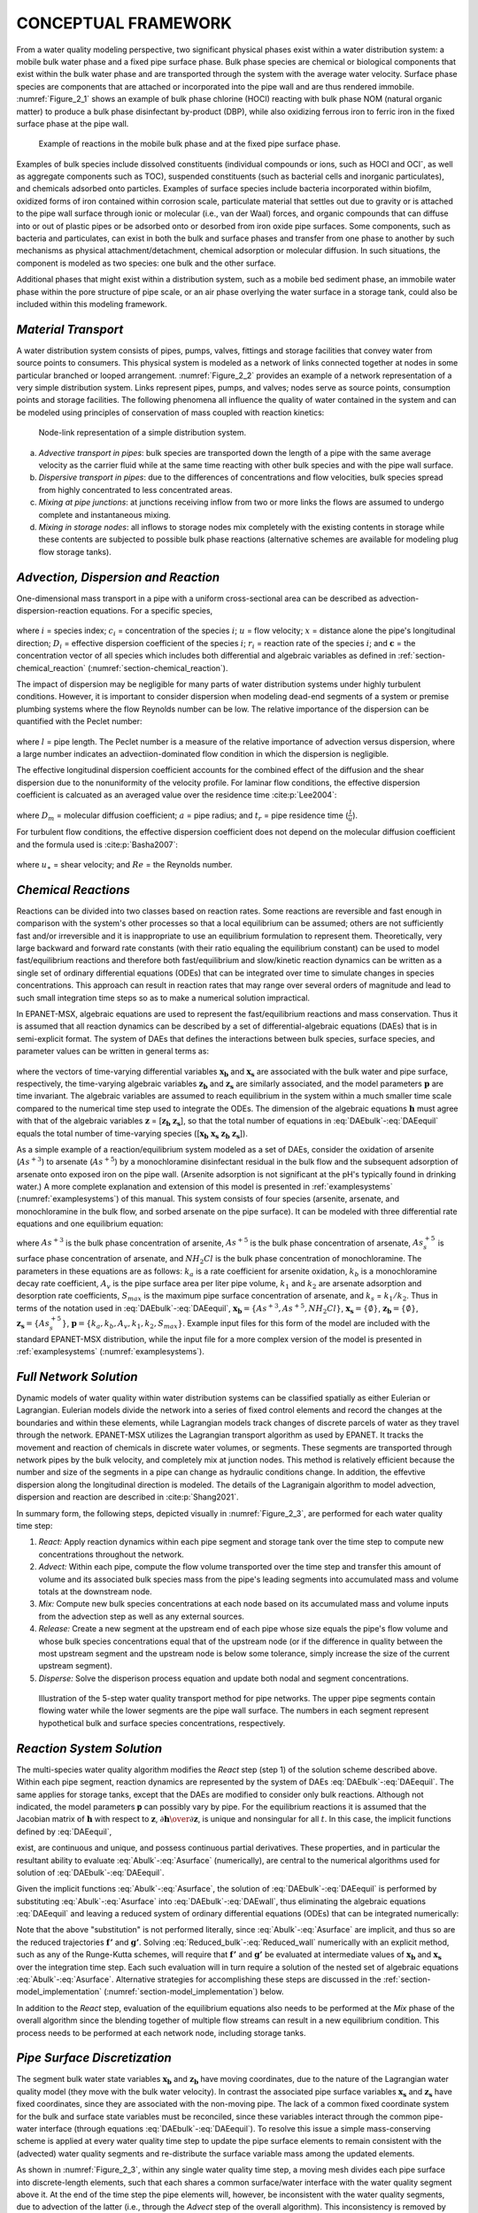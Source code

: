 .. raw:: latex

    \clearpage

.. _framework:

CONCEPTUAL FRAMEWORK
=======================

From a water quality modeling perspective, two significant physical
phases exist within a water distribution system: a mobile bulk water
phase and a fixed pipe surface phase. Bulk phase species are chemical or
biological components that exist within the bulk water phase and are
transported through the system with the average water velocity. Surface
phase species are components that are attached or incorporated into the
pipe wall and are thus rendered immobile. :numref:`Figure_2_1` shows an example of
bulk phase chlorine (HOCl) reacting with bulk phase NOM (natural organic
matter) to produce a bulk phase disinfectant by-product (DBP), while
also oxidizing ferrous iron to ferric iron in the fixed surface phase at
the pipe wall.   

.. _Figure_2_1:
.. figure:: ./media/image2.png
   :width: 5.96388in
   :height: 2.76667in
   
   Example of reactions in the mobile bulk phase and at the fixed pipe surface phase.

Examples of bulk species include dissolved constituents (individual
compounds or ions, such as HOCl and OCl\ :sup:`-`, as well as aggregate
components such as TOC), suspended constituents (such as bacterial cells
and inorganic particulates), and chemicals adsorbed onto particles.
Examples of surface species include bacteria incorporated within
biofilm, oxidized forms of iron contained within corrosion scale,
particulate material that settles out due to gravity or is attached to
the pipe wall surface through ionic or molecular (i.e., van der Waal)
forces, and organic compounds that can diffuse into or out of plastic
pipes or be adsorbed onto or desorbed from iron oxide pipe surfaces.
Some components, such as bacteria and particulates, can exist in both
the bulk and surface phases and transfer from one phase to another by
such mechanisms as physical attachment/detachment, chemical adsorption
or molecular diffusion. In such situations, the component is modeled as
two species: one bulk and the other surface.

Additional phases that might exist within a distribution system, such as
a mobile bed sediment phase, an immobile water phase within the pore
structure of pipe scale, or an air phase overlying the water surface in
a storage tank, could also be included within this modeling framework.

.. _section-Material_transport:

*Material Transport*
---------------------

A water distribution system consists of pipes, pumps, valves, fittings
and storage facilities that convey water from source points to
consumers. This physical system is modeled as a network of links
connected together at nodes in some particular branched or looped
arrangement. :numref:`Figure_2_2` provides an example of a network representation
of a very simple distribution system. Links represent pipes, pumps, and
valves; nodes serve as source points, consumption points and storage
facilities. The following phenomena all influence the quality of water
contained in the system and can be modeled using principles of
conservation of mass coupled with reaction kinetics:

.. _Figure_2_2:
.. figure:: ./media/image3.png
   :alt: Chart, diagram, schematic, box and whisker chart Description automatically generated
   :width: 3.22528in
   :height: 2.3002in

   Node-link representation of a simple distribution system.

a. *Advective transport in pipes*: bulk species are transported down the
   length of a pipe with the same average velocity as the carrier fluid
   while at the same time reacting with other bulk species and with the
   pipe wall surface.

b. *Dispersive transport in pipes*: due to the differences of concentrations and flow 
   velocities, bulk species spread from highly concentrated to less concentrated areas.
   
c. *Mixing at pipe junctions*: at junctions receiving inflow from two or
   more links the flows are assumed to undergo complete and
   instantaneous mixing.

d. *Mixing in storage nodes*: all inflows to storage nodes mix
   completely with the existing contents in storage while these contents
   are subjected to possible bulk phase reactions (alternative schemes
   are available for modeling plug flow storage tanks).


.. _section-advection_dispersion_reaction:

*Advection, Dispersion and Reaction*
-------------------------------------

One-dimensional mass transport in a pipe with a uniform
cross-sectional area can be described as advection-dispersion-reaction equations. For a specific species,

 .. math:: 
    \begin{aligned}
    \frac{\partial {c_i}}  {\partial {t}} + u \frac{\partial {c_i}}  {\partial {x}}= D_i\frac{\partial^2 {c_i}}  {\partial {x^2}}+r(\boldsymbol{c})
    \end{aligned}
    :label: 1DADR 

where :math:`i` = species index; :math:`c_i` = concentration of the species :math:`i`; :math:`u` = flow velocity; :math:`x` = distance alone the pipe's longitudinal direction;
:math:`D_i` = effective dispersion coefficient of the species :math:`i`; :math:`r_i` = reaction rate of the species :math:`i`; and :math:`\boldsymbol{c}` = the concentration vector of all species which includes both differential and algebraic variables as
defined in :ref:`section-chemical_reaction` (:numref:`section-chemical_reaction`).

The impact of dispersion may be negligible for many parts of water distribution systems under highly turbulent conditions. However, it is important to consider dispersion when modeling
dead-end segments of a system or premise plumbing systems where the flow Reynolds number can be low. The relative importance of the dispersion can be
quantified with the Peclet number:

 .. math:: 
    \begin{aligned}
    Pe_i = {\frac{ul}  {D_i}} 
    \end{aligned}
    :label: Peclet_Number

where :math:`l` = pipe length. The Peclet number is a measure of the relative importance of advection versus dispersion, where a large number indicates an advectiion-dominated flow condition in which the dispersion is negligible.

The effective longitudinal dispersion coefficient accounts for the combined effect of the diffusion and the shear dispersion due to the
nonuniformity of the velocity profile. For laminar flow conditions, the effective dispersion coefficient is calcuated as an averaged value over the residence time :cite:p:`Lee2004`:

 .. math:: 
    \begin{aligned}
    D = {\frac {a^2u^2} {48D_m}}\left[1-\left[\frac{1-exp\left(-16\frac{D_mt_r}{a^2}\right)}{16{\frac{D_mt_r}{a^2}}} \right] \right] 
    \end{aligned}
    :label: Lee_formula
    
where :math:`D_m` = molecular diffusion coefficient; :math:`a` = pipe radius; and :math:`t_r` = pipe residence time (:math:`\frac {l} {u}`).

For turbulent flow conditions, the effective dispersion coefficient does not depend on the molecular diffusion coefficient and the formula
used is :cite:p:`Basha2007`:

 .. math:: 
    \begin{aligned}
    D = au_{\ast}\left[10.1+577\left(\frac{Re}{1000}\right)^{-2.2}\right]
    \end{aligned}
    :label: Basha_formula
    
where :math:`u_{\ast}` = shear velocity; and :math:`Re` = the Reynolds number.

.. _section-chemical_reaction:

*Chemical Reactions*
--------------------

Reactions can be divided into two classes based on reaction rates. Some
reactions are reversible and fast enough in comparison with the system's
other processes so that a local equilibrium can be assumed; others are
not sufficiently fast and/or irreversible and it is inappropriate to use
an equilibrium formulation to represent them. Theoretically, very large
backward and forward rate constants (with their ratio equaling the
equilibrium constant) can be used to model fast/equilibrium reactions
and therefore both fast/equilibrium and slow/kinetic reaction dynamics
can be written as a single set of ordinary differential equations (ODEs)
that can be integrated over time to simulate changes in species
concentrations. This approach can result in reaction rates that may
range over several orders of magnitude and lead to such small
integration time steps so as to make a numerical solution impractical.

In EPANET-MSX, algebraic equations are used to represent the
fast/equilibrium reactions and mass conservation. Thus it is assumed
that all reaction dynamics can be described by a set of
differential-algebraic equations (DAEs) that is in semi-explicit format.
The system of DAEs that defines the interactions between bulk species,
surface species, and parameter values can be written in general terms
as:


 .. math:: 
    \begin{aligned}
    \frac{d \boldsymbol{x_b}}  {d {t}} = \boldsymbol {f(x_b, x_s, z_b, z_s, p)} 
    \end{aligned}
    :label: DAEbulk 

 .. math:: 
    \begin{aligned}
    \frac{d\boldsymbol{x_s}} {d {t}}= \boldsymbol  {g(x_b, x_s, z_b, z_s, p)} 
    \end{aligned}
    :label: DAEwall

 .. math:: 
    \begin{aligned}
    \boldsymbol{0} = \boldsymbol{h(x_b, x_s, z_b, z_s, p)} 
    \end{aligned}
    :label: DAEequil

where the vectors of time-varying differential variables :math:`\boldsymbol{x_b}` and
:math:`\boldsymbol{x_s}` are associated with the bulk water and pipe surface,
respectively, the time-varying algebraic variables :math:`\boldsymbol{z_b}` and :math:`\boldsymbol{z_s}`
are similarly associated, and the model parameters :math:`\boldsymbol{p}` are time
invariant. The algebraic variables are assumed to reach equilibrium in
the system within a much smaller time scale compared to the numerical
time step used to integrate the ODEs. The dimension of the algebraic
equations :math:`\boldsymbol{h}` must agree with that of the algebraic variables :math:`\boldsymbol{z}` =
[:math:`\boldsymbol{z_b}` :math:`\boldsymbol{z_s}`], so that the total number of equations in :eq:`DAEbulk`-:eq:`DAEequil` equals
the total number of time-varying species ([:math:`\boldsymbol{x_b}` :math:`\boldsymbol{x_s}` :math:`\boldsymbol{z_b}` :math:`\boldsymbol{z_s}`]).

As a simple example of a reaction/equilibrium system modeled as a set of
DAEs, consider the oxidation of arsenite (:math:`As^{+3}`) to arsenate
(:math:`As^{+5}`) by a monochloramine disinfectant residual in the bulk
flow and the subsequent adsorption of arsenate onto exposed iron on the
pipe wall. (Arsenite adsorption is not significant at the pH's typically
found in drinking water.) A more complete explanation and extension of
this model is presented in :ref:`examplesystems` (:numref:`examplesystems`) of this manual. This system
consists of four species (arsenite, arsenate, and monochloramine in the
bulk flow, and sorbed arsenate on the pipe surface). It can be modeled
with three differential rate equations and one equilibrium equation:

.. math::
   \begin{aligned}
   \frac{d As^{+3}} {d {t}} = -k_a As^{+3}(NH_2Cl)
   \end{aligned}
   :label: As3

.. math::
   \begin{aligned}
   \frac{d As^{+5}} {d {t}} = k_a As^{+3}(NH_2Cl)-A_v[k_1(S_{max}-As_s^{+5})As^{+5}-k_2As_s^{+5}]
   \end{aligned}
   :label: As5

.. math::
   \begin{aligned}
   \frac{d (NH_2Cl)} {d {t}} =-k_b (NH_2Cl)
   \end{aligned}
   :label: NH2Cl

.. math::
   \begin{aligned}
   As_s^{+5} = \frac{k_s S_{max} As^{+5}}{1+k_s As^{+5}}
   \end{aligned}
   :label: As5S

where :math:`As^{+3}` is the bulk phase concentration of arsenite,
:math:`As^{+5}` is the bulk phase concentration of arsenate, :math:`As_s^{+5}` \ is
surface phase concentration of arsenate, and :math:`NH_2Cl` is the
bulk phase concentration of monochloramine. The parameters in these
equations are as follows: :math:`k_a` is a rate coefficient for arsenite
oxidation, :math:`k_b` is a monochloramine decay rate coefficient,
:math:`A_v` is the pipe surface area per liter pipe volume, :math:`k_1`
and :math:`k_2` are arsenate adsorption and desorption rate
coefficients, :math:`S_{max}` is the maximum pipe surface concentration of
arsenate, and :math:`k_s` = :math:`k_1/k_2`. Thus in terms of
the notation used in :eq:`DAEbulk`-:eq:`DAEequil`, :math:`\boldsymbol{x_b} = {\{As^{+3},
As^{+5}, NH_2Cl\}}`, :math:`\boldsymbol{x_s} = {\{\emptyset\}}`, :math:`\boldsymbol{z_b} = {\{\emptyset\}}`, 
:math:`\boldsymbol{z_s} = {\{As_s^{+5}\}}`, :math:`\boldsymbol{p} = {\{k_a, k_b, A_v, k_1, k_2, S_{max}\}}`. Example input
files for this form of the model are included with the standard
EPANET-MSX distribution, while the input file for a more complex version
of the model is presented in :ref:`examplesystems` (:numref:`examplesystems`).

.. _section-network_solution:

*Full Network Solution*
-----------------------

Dynamic models of water quality within water distribution systems can be
classified spatially as either Eulerian or Lagrangian. Eulerian models
divide the network into a series of fixed control elements and record
the changes at the boundaries and within these elements, while
Lagrangian models track changes of discrete parcels of water as they
travel through the network. EPANET-MSX utilizes the Lagrangian
transport algorithm as used by EPANET. It tracks the movement and reaction of chemicals in discrete
water volumes, or segments. These segments are transported through
network pipes by the bulk velocity, and completely mix at junction
nodes. This method is relatively efficient because the number and size
of the segments in a pipe can change as hydraulic conditions change. In addition, the effevtive dispersion along the 
longitudinal direction is modeled. The details of the Lagranigain algorithm to model advection, dispersion and reaction are described in :cite:p:`Shang2021`.

In summary form, the following steps, depicted visually in :numref:`Figure_2_3`,
are performed for each water quality time step:

1. *React:* Apply reaction dynamics within each pipe segment and storage
   tank over the time step to compute new concentrations throughout the
   network.

2. *Advect:* Within each pipe, compute the flow volume transported over
   the time step and transfer this amount of volume and its associated
   bulk species mass from the pipe's leading segments into accumulated
   mass and volume totals at the downstream node.

3. *Mix:* Compute new bulk species concentrations at each node based on
   its accumulated mass and volume inputs from the advection step as
   well as any external sources.

4. *Release:* Create a new segment at the upstream end of each pipe
   whose size equals the pipe's flow volume and whose bulk species
   concentrations equal that of the upstream node (or if the difference
   in quality between the most upstream segment and the upstream node is
   below some tolerance, simply increase the size of the current
   upstream segment).

5. *Disperse:* Solve the disperison process equation and update both nodal and segment concentrations.

.. _Figure_2_3:
.. figure:: ./media/image12_dispersion.png

   Illustration of the 5-step water quality transport method for pipe networks. The upper pipe segments contain flowing water while the lower segments are the pipe wall surface. The numbers in each segment represent hypothetical bulk and surface species concentrations, respectively.

.. _section-reaction_solution:

*Reaction System Solution*
--------------------------

The multi-species water quality algorithm modifies the *React* step
(step 1) of the solution scheme described above. Within each pipe
segment, reaction dynamics are represented by the system of DAEs
:eq:`DAEbulk`-:eq:`DAEequil`. The same applies for storage tanks, except that the DAEs are
modified to consider only bulk reactions. Although not indicated, the
model parameters **p** can possibly vary by pipe. For the equilibrium
reactions it is assumed that the Jacobian matrix of :math:`\boldsymbol{h}` with respect
to :math:`\boldsymbol{z}`, :math:`\partial \boldsymbol{h} \over \partial \boldsymbol{z}`, is unique and nonsingular for all :math:`t`. In
this case, the implicit functions defined by :eq:`DAEequil`,

.. math::
   \begin{aligned}
   \boldsymbol{z_b} = \boldsymbol{z_b}(\boldsymbol{x_b}, \boldsymbol{x_s}, \boldsymbol{p}) 
   \end{aligned}
   :label: Abulk

.. math::
   \begin{aligned}
   \boldsymbol{z_s} = \boldsymbol{z_s}(\boldsymbol{x_b}, \boldsymbol{x_s}, \boldsymbol{p}) 
   \end{aligned}
   :label: Asurface

exist, are continuous and unique, and possess continuous partial
derivatives. These properties, and in particular the resultant ability
to evaluate :eq:`Abulk`-:eq:`Asurface` (numerically), are central to the numerical
algorithms used for solution of :eq:`DAEbulk`-:eq:`DAEequil`.

Given the implicit functions  :eq:`Abulk`-:eq:`Asurface`, the solution of :eq:`DAEbulk`-:eq:`DAEequil` is
performed by substituting  :eq:`Abulk`-:eq:`Asurface` into :eq:`DAEbulk`-:eq:`DAEwall`, thus eliminating the
algebraic equations :eq:`DAEequil` and leaving a reduced system of ordinary
differential equations (ODEs) that can be integrated numerically:

.. math::
   \begin{aligned}
   \frac{d \boldsymbol{x_b}} {d {t}} = \boldsymbol {f(x_b, x_s, z_b(x_b, x_s, p), z_s(x_b, x_s, p), p)} = \boldsymbol {f'(x_b, x_s, p)}
   \end{aligned}
   :label: Reduced_bulk

.. math::
   \begin{aligned}
   \frac{d\boldsymbol{x_s}} {d {t}}= \boldsymbol  {g(x_b, x_s, z_b(x_b, x_s, p), z_s(x_b, x_s, p), p)} = \boldsymbol {g'(x_b, x_s, p)}
   \end{aligned}
   :label: Reduced_wall


Note that the above "substitution" is not performed literally, since
:eq:`Abulk`-:eq:`Asurface` are implicit, and thus so are the reduced trajectories :math:`\boldsymbol{f'}`
and :math:`\boldsymbol{g'}`. Solving :eq:`Reduced_bulk`-:eq:`Reduced_wall` numerically with an explicit method,
such as any of the Runge-Kutta schemes, will require that :math:`\boldsymbol{f'}` and
:math:`\boldsymbol{g'}` be evaluated at intermediate values of :math:`\boldsymbol{x_b}` and :math:`\boldsymbol{x_s}`
over the integration time step. Each such evaluation will in turn
require a solution of the nested set of algebraic equations :eq:`Abulk`-:eq:`Asurface`.
Alternative strategies for accomplishing these steps are discussed in
the :ref:`section-model_implementation` (:numref:`section-model_implementation`) below.

In addition to the *React* step, evaluation of the equilibrium equations
also needs to be performed at the *Mix* phase of the overall algorithm
since the blending together of multiple flow streams can result in a new
equilibrium condition. This process needs to be performed at each
network node, including storage tanks.

.. _section-pipe_surface:

*Pipe Surface Discretization*
-----------------------------

The segment bulk water state variables :math:`\boldsymbol{x_b}` and :math:`\boldsymbol{z_b}` have moving
coordinates, due to the nature of the Lagrangian water quality model
(they move with the bulk water velocity). In contrast the associated
pipe surface variables :math:`\boldsymbol{x_s}` and :math:`\boldsymbol{z_s}` have fixed coordinates,
since they are associated with the non-moving pipe. The lack of a common
fixed coordinate system for the bulk and surface state variables must be
reconciled, since these variables interact through the common pipe-water
interface (through equations :eq:`DAEbulk`-:eq:`DAEequil`). To resolve this issue a simple
mass-conserving scheme is applied at every water quality time step to
update the pipe surface elements to remain consistent with the
(advected) water quality segments and re-distribute the surface variable
mass among the updated elements.

As shown in :numref:`Figure_2_3`, within any single water quality time step, a
moving mesh divides each pipe surface into discrete-length elements,
such that each shares a common surface/water interface with the water
quality segment above it. At the end of the time step the pipe elements
will, however, be inconsistent with the water quality segments, due to
advection of the latter (i.e., through the *Advect* step of the overall
algorithm). This inconsistency is removed by updating the surface
species concentrations using an interfacial area-weighted average:

.. math::
   \begin{aligned}
   \boldsymbol{x}_{\boldsymbol{s}i}^{new}=\left( \frac{1} {L_{i}^{new}} \right) \sum_{j=1}^{n}(L_{i}^{new} \cap L_{j})\boldsymbol{x}_{\boldsymbol{s}j} \qquad \text{for} \quad i = 1, ... n^{new}
   \end{aligned}
   :label: wall_update1

.. math::
   \begin{aligned}
   \boldsymbol{z}_{\boldsymbol{s}i}^{new}=\left( \frac{1}{L_{i}^{new}} \right) \sum_{j=1}^{n}(L_{i}^{new} \cap L_{j})\boldsymbol{z}_{\boldsymbol{s}j} \qquad \text{for} \quad i = 1, ... n^{new}
   \end{aligned}
   :label: wall_update2

where :math:`i` is the water quality segment index, :math:`n` is the number of water
quality segments in the pipe during the most recent *React* step, :math:`L_j`
is the length of segment :math:`j`, with corresponding vectors of surface
species :math:`\boldsymbol{x}_{sj}` and :math:`\boldsymbol{z}_{sj}`, :math:`n^{new}` is the updated
number of water quality segments in the pipe after advection,
:math:`L_i^{new}` is the length of each updated segment, with corresponding
updated surface concentrations :math:`\boldsymbol{x}_{si}^{new}` and
:math:`\boldsymbol{z}_{si}^{new}`. The quantity :math:`(L_i^{new} \cap L_j)` is the
length of the overlapping intersection between segment :math:`j` and updated
segment :math:`i`.

.. _section-model_implementation:

*Model Implementation*
----------------------

EPANET-MSX offers several choices of numerical integration methods for
solving the reaction system's ODEs, equations :eq:`DAEbulk` and :eq:`DAEwall`. These include
a forward Euler method (as used in EPANET), a fifth order Runge-Kutta
method with automatic time step control :cite:p:`Hairer1993`, and a
second order Rosenbrock method with automatic time step control :cite:p:`Verwer1999`. These are listed in order of the numerical work per time
step required to obtain a solution. The Euler method is best applied to
non-stiff, linear reaction systems, the Runge-Kutta method to non-stiff,
nonlinear systems, and the Rosenbrock method to stiff systems (see,
e.g., :cite:t:`Golub1992`).

The algebraic equilibrium equations :eq:`DAEequil` are solved using a standard
implementation of the Newton method :cite:p:`Press1992`. This algorithm
requires that the Jacobian of :math:`\boldsymbol{h}` with respect to the algebraic
variables :math:`\boldsymbol{z_b}` and :math:`\boldsymbol{z_s}` be used to iteratively solve an
approximating linear system of equations until convergence is achieved.
This can be a computationally expensive procedure since the Jacobian
must be evaluated numerically and the system :eq:`DAEequil` is being solved within
every pipe segment of every pipe at every time step, possibly several
times over, as the ODEs are integrated. To help reduce this burden
EPANET-MSX offers the following options for evaluating the nonlinear
equilibrium equation system:

-  The **Non-Coupled** option only evaluates the equilibrium equations
   at the end of the time step after a new ODE solution has been found;
   the algebraic variables maintain the values they had at the start of
   the time step while the ODEs are being numerically integrated.

-  The **Fully-Coupled** option solves the algebraic equations at each
   stage of the ODE solution process using a fresh Jacobian for each
   Newton step.

The choice of coupling involves a trade-off between computational effort
and level of accuracy, the degree of which will likely be very system
dependent.

Mass balance report is now provided for all the species that are represented by the differential variables, :math:`\boldsymbol{x_b}` and :math:`\boldsymbol{x_s}`. 

The current version of EPANET-MSX (2.0) takes an operator splitting approach and the dispersion process can be optionally modeled after solving the advection and reaction equations. Computationally it is not efficient to inclue all the pipes since the flow is highly turbulent and the dispersion effect is 
negligible in many pipes. EPANET-MSX provides an option to exclude pipes based on the relative importance of the advection over dispersion, i.e. the Peclet number.    